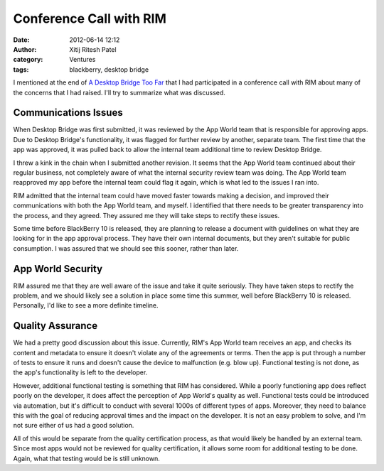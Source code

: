 Conference Call with RIM
########################
:date: 2012-06-14 12:12
:author: Xitij Ritesh Patel
:category: Ventures
:tags: blackberry, desktop bridge

I mentioned at the end of `A Desktop Bridge Too Far`_ that I had
participated in a conference call with RIM about many of the concerns
that I had raised. I'll try to summarize what was discussed.

Communications Issues
---------------------

When Desktop Bridge was first submitted, it was reviewed by the App
World team that is responsible for approving apps. Due to Desktop
Bridge's functionality, it was flagged for further review by another,
separate team. The first time that the app was approved, it was pulled
back to allow the internal team additional time to review Desktop
Bridge.

I threw a kink in the chain when I submitted another revision. It seems
that the App World team continued about their regular business, not
completely aware of what the internal security review team was doing.
The App World team reapproved my app before the internal team could flag
it again, which is what led to the issues I ran into.

RIM admitted that the internal team could have moved faster towards
making a decision, and improved their communications with both the App
World team, and myself. I identified that there needs to be greater
transparency into the process, and they agreed. They assured me they
will take steps to rectify these issues.

Some time before BlackBerry 10 is released, they are planning to release
a document with guidelines on what they are looking for in the app
approval process. They have their own internal documents, but they
aren't suitable for public consumption. I was assured that we should see
this sooner, rather than later.

App World Security
------------------

RIM assured me that they are well aware of the issue and take it quite
seriously. They have taken steps to rectify the problem, and we should
likely see a solution in place some time this summer, well before
BlackBerry 10 is released. Personally, I'd like to see a more definite
timeline.

Quality Assurance
-----------------

We had a pretty good discussion about this issue. Currently, RIM's App
World team receives an app, and checks its content and metadata to
ensure it doesn't violate any of the agreements or terms. Then the app
is put through a number of tests to ensure it runs and doesn't cause the
device to malfunction (e.g. blow up). Functional testing is not done, as
the app's functionality is left to the developer.

However, additional functional testing is something that RIM has
considered. While a poorly functioning app does reflect poorly on the
developer, it does affect the perception of App World's quality as well.
Functional tests could be introduced via automation, but it's difficult
to conduct with several 1000s of different types of apps. Moreover, they
need to balance this with the goal of reducing approval times and the
impact on the developer. It is not an easy problem to solve, and I'm not
sure either of us had a good solution.

All of this would be separate from the quality certification process, as
that would likely be handled by an external team. Since most apps would
not be reviewed for quality certification, it allows some room for
additional testing to be done. Again, what that testing would be is
still unknown.

.. _A Desktop Bridge Too Far: http://www.xitijpatel.com/2012/06/a-desktop-bridge-too-far/
